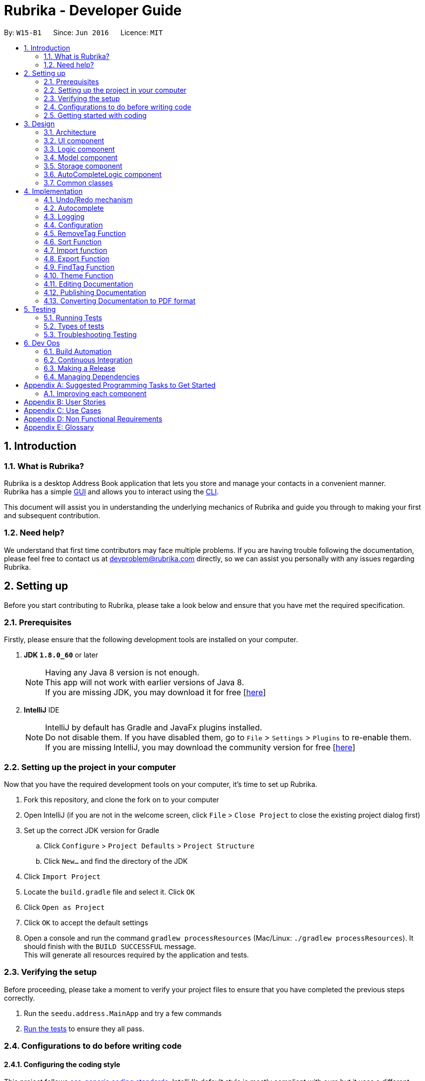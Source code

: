 = Rubrika - Developer Guide
:toc:
:toc-title:
:toc-placement: preamble
:sectnums:
:imagesDir: images
:stylesDir: stylesheets
ifdef::env-github[]
:tip-caption: :bulb:
:note-caption: :information_source:
endif::[]
ifdef::env-github,env-browser[:outfilesuffix: .adoc]
:repoURL: https://github.com/CS2103AUG2017-W15-B1/Main

By: `W15-B1`      Since: `Jun 2016`      Licence: `MIT`

== Introduction

=== What is Rubrika?

Rubrika is a desktop Address Book application that lets you store and manage your contacts in a convenient manner. +
Rubrika has a simple link:#GUI[GUI] and allows you to interact using the link:#CLI[CLI].

This document will assist you in understanding the underlying mechanics of Rubrika and guide you through to making your first and subsequent contribution.

=== Need help?

We understand that first time contributors may face multiple problems. If you are having trouble following the documentation, please feel free to contact us at devproblem@rubrika.com directly, so we can assist you personally with any issues regarding Rubrika.

[[settingup]]
== Setting up

Before you start contributing to Rubrika, please take a look below and ensure that you have met the required specification.

=== Prerequisites

Firstly, please ensure that the following development tools are installed on your computer.

. *JDK `1.8.0_60`* or later
+
[NOTE]
Having any Java 8 version is not enough. +
This app will not work with earlier versions of Java 8. +
If you are missing JDK, you may download it for free [http://www.oracle.com/technetwork/java/javase/downloads/jdk8-downloads-2133151.html[here]]

+

. *IntelliJ* IDE
+
[NOTE]
IntelliJ by default has Gradle and JavaFx plugins installed. +
Do not disable them. If you have disabled them, go to `File` > `Settings` > `Plugins` to re-enable them. +
If you are missing IntelliJ, you may download the community version for free [https://www.jetbrains.com/idea/download/#section=windows[here]]


=== Setting up the project in your computer

Now that you have the required development tools on your computer, it's time to set up Rubrika.

. Fork this repository, and clone the fork on to your computer
. Open IntelliJ (if you are not in the welcome screen, click `File` > `Close Project` to close the existing project dialog first)
. Set up the correct JDK version for Gradle
.. Click `Configure` > `Project Defaults` > `Project Structure`
.. Click `New...` and find the directory of the JDK
. Click `Import Project`
. Locate the `build.gradle` file and select it. Click `OK`
. Click `Open as Project`
. Click `OK` to accept the default settings
. Open a console and run the command `gradlew processResources` (Mac/Linux: `./gradlew processResources`). It should finish with the `BUILD SUCCESSFUL` message. +
This will generate all resources required by the application and tests.

=== Verifying the setup

Before proceeding, please take a moment to verify your project files to ensure that you have completed the previous steps correctly.

. Run the `seedu.address.MainApp` and try a few commands
. link:#testing[Run the tests] to ensure they all pass.

=== Configurations to do before writing code

==== Configuring the coding style

This project follows https://github.com/oss-generic/process/blob/master/docs/CodingStandards.md[oss-generic coding standards]. IntelliJ's default style is mostly compliant with ours but it uses a different import order from ours. To rectify,

. Go to `File` > `Settings...` (Windows/Linux), or `IntelliJ IDEA` > `Preferences...` (macOS)
. Select `Editor` > `Code Style` > `Java`
. Click on the `Imports` tab to set the order

* For `Class count to use import with '\*'` and `Names count to use static import with '*'`: Set to `999` to prevent IntelliJ from contracting the import statements
* For `Import Layout`: The order is `import static all other imports`, `import java.\*`, `import javax.*`, `import org.\*`, `import com.*`, `import all other imports`. Add a `<blank line>` between each `import`

Optionally, you can follow the <<UsingCheckstyle#, UsingCheckstyle.adoc>> document to configure Intellij to check style-compliance as you write code.

==== Updating documentation to match your fork

After forking the repo, links in the documentation will still point to the `se-edu/addressbook-level4` repo. If you plan to develop this as a separate product (i.e. instead of contributing to the `se-edu/addressbook-level4`) , you should replace the URL in the variable `repoURL` in `DeveloperGuide.adoc` and `UserGuide.adoc` with the URL of your fork.

==== Setting up CI

Set up Travis to perform Continuous Integration (CI) for your fork. See <<UsingTravis#, UsingTravis.adoc>> to learn how to set it up.

Optionally, you can set up AppVeyor as a second CI (see <<UsingAppVeyor#, UsingAppVeyor.adoc>>).

[NOTE]
Having both Travis and AppVeyor ensures your App works on both Unix-based platforms and Windows-based platforms (Travis is Unix-based and AppVeyor is Windows-based)

=== Getting started with coding

Congratulations! You are now ready to take your first step in contributing to Rubrika!

Before you proceed, we advise that you take a look at the following documents.

1. Get some sense of the overall design by reading the link:#architecture[Architecture] section.
2. Take a look at the section link:#suggested-programming-tasks-to-get-started[Suggested Programming Tasks to Get Started].

[[design]]
== Design

[[architecture]]
=== Architecture

image::Architecture.png[width="600"]
_Figure 3.1.1 : Architecture Diagram_

The *_Architecture Diagram_* given above explains the high-level design of the App. Given below is a quick overview of each component.

[TIP]
The `.pptx` files used to create diagrams in this document can be found in the link:{repoURL}/docs/diagrams/[diagrams] folder. To update a diagram, modify the diagram in the pptx file, select the objects of the diagram, and choose `Save as picture`.

`Main` has only one class called link:{repoURL}/src/main/java/seedu/address/MainApp.java[`MainApp`]. It is responsible for,

* At app launch: Initializes the components in the correct sequence, and connects them up with each other.
* At shut down: Shuts down the components and invokes cleanup method where necessary.

link:#common-classes[*`Commons`*] represents a collection of classes used by multiple other components. Two of those classes play important roles at the architecture level.

* `EventsCenter` : This class (written using https://github.com/google/guava/wiki/EventBusExplained[Google's Event Bus library]) is used by components to communicate with other components using events (i.e. a form of _Event Driven_ design)
* `LogsCenter` : Used by many classes to write log messages to the App's log file.

The rest of the App consists of five components.

* link:#ui-component[*`UI`*] : The UI of the App.
* link:#logic-component[*`Logic`*] : The command executor.
* link:#model-component[*`Model`*] : Holds the data of the App in-memory.
* link:#storage-component[*`Storage`*] : Reads data from, and writes data to, the hard disk.
* link:#autocomplete-component[*`AutoCompleteLogic`*] : Completes user commands.

Each of the five components

* Defines its _API_ in an `interface` with the same name as the Component.
* Exposes its functionality using a `{Component Name}Manager` class.

For example, the `Logic` component (see the class diagram given below) defines it's API in the `Logic.java` interface and exposes its functionality using the `LogicManager.java` class.

image::LogicClassDiagram.png[width="800"]
_Figure 3.1.2 : Class Diagram of the Logic Component_

[discrete]
==== Events-Driven nature of the design

The _Sequence Diagram_ below shows how the components interact for the scenario where the user issues the command `delete 1`.

image::SDforDeletePerson.png[width="800"]
_Figure 3.1.3a : Component interactions for `delete 1` command (part 1)_

[NOTE]
Note how the `Model` simply raises a `AddressBookChangedEvent` when the Address Book data are changed, instead of asking the `Storage` to save the updates to the hard disk.

The diagram below shows how the `EventsCenter` reacts to that event, which eventually results in the updates being saved to the hard disk and the status bar of the UI being updated to reflect the 'Last Updated' time.

image::SDforDeletePersonEventHandling.png[width="800"]
_Figure 3.1.3b : Component interactions for `delete 1` command (part 2)_

[NOTE]
Note how the event is propagated through the `EventsCenter` to the `Storage` and `UI` without `Model` having to be coupled to either of them. This is an example of how this Event Driven approach helps us reduce direct coupling between components.

The sections below give more details of each component.

=== UI component

image::UiClassDiagram.png[width="800"]
_Figure 3.2.1 : Structure of the UI Component_

*API* : link:{repoURL}/src/main/java/seedu/address/ui/Ui.java[`Ui.java`]

The UI consists of a `MainWindow` that is made up of parts e.g.`CommandBox`, `ResultDisplay`, `PersonListPanel`, `StatusBarFooter`, `BrowserPanel` etc. All these, including the `MainWindow`, inherit from the abstract `UiPart` class.

The `UI` component uses JavaFx UI framework. The layout of these UI parts are defined in matching `.fxml` files that are in the `src/main/resources/view` folder. For example, the layout of the link:{repoURL}/src/main/java/seedu/address/ui/MainWindow.java[`MainWindow`] is specified in link:{repoURL}/src/main/resources/view/MainWindow.fxml[`MainWindow.fxml`]

The `UI` component,

* Executes user commands using the `Logic` component.
* Binds itself to some data in the `Model` so that the UI can auto-update when data in the `Model` change.
* Responds to events raised from various parts of the App and updates the UI accordingly.

=== Logic component

image::LogicClassDiagram.png[width="800"]
_Figure 3.3.1 : Structure of the Logic Component_

image::LogicCommandClassDiagram.png[width="800"]
_Figure 3.3.2 : Structure of Commands in the Logic Component. This diagram shows finer details concerning `XYZCommand` and `Command` in Figure 3.3.1_

*API* :
link:{repoURL}/src/main/java/seedu/address/logic/Logic.java[`Logic.java`]

.  `Logic` uses the `AddressBookParser` class to parse the user command.
.  This results in a `Command` object which is executed by the `LogicManager`.
.  The command execution can affect the `Model` (e.g. adding a person) and/or raise events.
.  The result of the command execution is encapsulated as a `CommandResult` object which is passed back to the `Ui`.

Given below is the Sequence Diagram for interactions within the `Logic` component for the `execute("delete 1")` API call.

image::DeletePersonSdForLogic.png[width="800"]
_Figure 3.3.1 : Interactions Inside the Logic Component for the `delete 1` Command_

=== Model component

image::ModelClassDiagram.png[width="800"]
_Figure 3.4.1 : Structure of the Model Component_

*API* : link:{repoURL}/src/main/java/seedu/address/model/Model.java[`Model.java`]

The `Model`,

* stores a `UserPref` object that represents the user's preferences.
* stores the Address Book data.
* exposes an unmodifiable `ObservableList<ReadOnlyPerson>` that can be 'observed' e.g. the UI can be bound to this list so that the UI automatically updates when the data in the list change.
* does not depend on any of the other three components.

=== Storage component

image::StorageClassDiagram.png[width="800"]
_Figure 3.5.1 : Structure of the Storage Component_

*API* : link:{repoURL}/src/main/java/seedu/address/storage/Storage.java[`Storage.java`]

The `Storage` component,

* can save `UserPref` objects in json format and read it back.
* can save the Address Book data in xml format and read it back.

=== AutoCompleteLogic component

image::AutoCompleteLogicClassDiagram.png[width="800"]
_Figure 3.6.1 : Structure of the AutoCompleteLogic Component_

*API* : link:{repoURL}/src/main/java/seedu/address/autocomplete/AutoCompleteLogic.java[`AutoCompleteLogic.java`]

The `AutoCompleteLogic` component,

* can take in incomplete user input and generate a list of possible autocomplete options.
* can store autocomplete options such that new lists need not be generated every time.

=== Common classes

Classes used by multiple components are in the `seedu.addressbook.commons` package.

== Implementation

This section describes some noteworthy details on how certain features are implemented.

// tag::undoredo[]
=== Undo/Redo mechanism

The undo/redo mechanism is facilitated by an `UndoRedoStack`, which resides inside `LogicManager`. It supports undoing and redoing of commands that modifies the state of the address book (e.g. `add`, `edit`). Such commands will inherit from `UndoableCommand`.

`UndoRedoStack` only deals with `UndoableCommands`. Commands that cannot be undone will inherit from `Command` instead. The following diagram shows the inheritance diagram for commands:

image::LogicCommandClassDiagram.png[width="800"]
_Figure 4.1.1 : Class diagram of commands inside Logic component._

As you can see from the diagram, `UndoableCommand` adds an extra layer between the abstract `Command` class and concrete commands that can be undone, such as the `DeleteCommand`. Note that extra tasks need to be done when executing a command in an _undoable_ way, such as saving the state of the address book before execution. `UndoableCommand` contains the high-level algorithm for those extra tasks while the child classes implements the details of how to execute the specific command. Note that this technique of putting the high-level algorithm in the parent class and lower-level steps of the algorithm in child classes is also known as the https://www.tutorialspoint.com/design_pattern/template_pattern.htm[template pattern].

Commands that are not undoable are implemented this way:
[source,java]
----
public class ListCommand extends Command {
    @Override
    public CommandResult execute() {
        // ... list logic ...
    }
}
----

With the extra layer, the commands that are undoable are implemented this way:
[source,java]
----
public abstract class UndoableCommand extends Command {
    @Override
    public CommandResult execute() {
        // ... undo logic ...

        executeUndoableCommand();
    }
}

public class DeleteCommand extends UndoableCommand {
    @Override
    public CommandResult executeUndoableCommand() {
        // ... delete logic ...
    }
}
----

Suppose that the user has just launched the application. The `UndoRedoStack` will be empty at the beginning.

The user executes a new `UndoableCommand`, `delete 5`, to delete the 5th person in the address book. The current state of the address book is saved before the `delete 5` command executes. The `delete 5` command will then be pushed onto the `undoStack` (the current state is saved together with the command).

image::UndoRedoStartingStackDiagram.png[width="800"]
_Figure 4.1.2 : Visualisation of the `UndoRedoStack`, on executing `delete 5`._

As the user continues to use the program, more commands are added into the `undoStack`. For example, the user may execute `add n/David ...` to add a new person.

image::UndoRedoNewCommand1StackDiagram.png[width="800"]
_Figure 4.1.3 : Visualisation of the `UndoRedoStack`, on executing `add n/David ...`._

[NOTE]
If a command fails its execution, it will not be pushed to the `UndoRedoStack` at all.

The user now decides that adding the person was a mistake, and decides to undo that action using `undo`.

We will pop the most recent command out of the `undoStack` and push it back to the `redoStack`. We will restore the address book to the state before the `add` command executed.

image::UndoRedoExecuteUndoStackDiagram.png[width="800"]
_Figure 4.1.4 : Visualisation of undoing the last command: `add n/David ...`._

[NOTE]
If the `undoStack` is empty, then there are no other commands left to be undone, and an `Exception` will be thrown when popping the `undoStack`.

The following sequence diagram shows how the undo operation works:

image::UndoRedoSequenceDiagram.png[width="800"]
_Figure 4.1.5 : Sequence diagram showing the command calls involved in an undo operation._

The redo does the exact opposite (pops from `redoStack`, push to `undoStack`, and restores the address book to the state after the command is executed).

[NOTE]
If the `redoStack` is empty, then there are no other commands left to be redone, and an `Exception` will be thrown when popping the `redoStack`.

The user now decides to execute a new command, `clear`. As before, `clear` will be pushed into the `undoStack`. This time the `redoStack` is no longer empty. It will be purged as it no longer make sense to redo the `add n/David` command (this is the behavior that most modern desktop applications follow).

image::UndoRedoNewCommand2StackDiagram.png[width="800"]
_Figure 4.1.6 : Visualisation of the `UndoRedoStack` when Redo stack is emptied on execution of a new Undoable command if the Redo stack is not empty._

Commands that are not undoable are not added into the `undoStack`. For example, `list`, which inherits from `Command` rather than `UndoableCommand`, will not be added after execution:

image::UndoRedoNewCommand3StackDiagram.png[width="800"]
_Figure 4.1.7 : Nothing happens to the `UndoRedoStack` if the command execute is not undoable._

The following activity diagram summarize what happens inside the `UndoRedoStack` when a user executes a new command:

image::UndoRedoActivityDiagram.png[width="200"]
_Figure 4.1.8 : Flow chart that explains the design of the `UndoRedoStack`._

==== Design Considerations

**Aspect:** Implementation of `UndoableCommand` +
**Alternative 1 (current choice):** Add a new abstract method `executeUndoableCommand()` +
**Pros:** We will not lose any undone/redone functionality as it is now part of the default behaviour. Classes that deal with `Command` do not have to know that `executeUndoableCommand()` exist. +
**Cons:** Hard for new developers to understand the template pattern. +
**Alternative 2:** Just override `execute()` +
**Pros:** Does not involve the template pattern, easier for new developers to understand. +
**Cons:** Classes that inherit from `UndoableCommand` must remember to call `super.execute()`, or lose the ability to undo/redo.

---

**Aspect:** How undo & redo executes +
**Alternative 1 (current choice):** Saves the entire address book. +
**Pros:** Easy to implement. +
**Cons:** May have performance issues in terms of memory usage. +
**Alternative 2:** Individual command knows how to undo/redo by itself. +
**Pros:** Will use less memory (e.g. for `delete`, just save the person being deleted). +
**Cons:** We must ensure that the implementation of each individual command are correct.

---

**Aspect:** Type of commands that can be undone/redone +
**Alternative 1 (current choice):** Only include commands that modifies the address book (`add`, `clear`, `edit`). +
**Pros:** We only revert changes that are hard to change back (the view can easily be re-modified as no data are lost). +
**Cons:** User might think that undo also applies when the list is modified (undoing filtering for example), only to realize that it does not do that, after executing `undo`. +
**Alternative 2:** Include all commands. +
**Pros:** Might be more intuitive for the user. +
**Cons:** User have no way of skipping such commands if he or she just want to reset the state of the address book and not the view. +
**Additional Info:** See our discussion  https://github.com/se-edu/addressbook-level4/issues/390#issuecomment-298936672[here].

---

**Aspect:** Data structure to support the undo/redo commands +
**Alternative 1 (current choice):** Use separate stack for undo and redo +
**Pros:** Easy to understand for new Computer Science student undergraduates to understand, who are likely to be the new incoming developers of our project. +
**Cons:** Logic is duplicated twice. For example, when a new command is executed, we must remember to update both `HistoryManager` and `UndoRedoStack`. +
**Alternative 2:** Use `HistoryManager` for undo/redo +
**Pros:** We do not need to maintain a separate stack, and just reuse what is already in the codebase. +
**Cons:** Requires dealing with commands that have already been undone: We must remember to skip these commands. Violates Single Responsibility Principle and Separation of Concerns as `HistoryManager` now needs to do two different things. +
// end::undoredo[]

// tag::autocomplete[]

=== Autocomplete

The autocomplete feature is activated by the autocomplete button `Tab`, and depending on the degree of completeness of user input, do one of the following:

* Spell out the incomplete command the user is trying to input, as well as generate command skeleton for the user to fill in the fields;
* Fill out the field denoted by the closest prefix for the user, based on the data present in the Model component; or
* Fill out the command argument based on the command word that is already present, the argument is sometimes filled based on data in the Model component.

The Autocomplete feature is made its own component since Autocomplete no longer just complete commands (as in version 1.1), but also depend on information in Logic and Model component.

The Autocomplete is built such that while in operation, the only input is the incomplete user input 'stub' as specified in `AutoCompleteLogic` interface, and the list of possible autocomplete options will be generated from the 'stub'.

The list of options is generated according to several defining characteristics of this 'stub', as follows:

* Number of words (each word is defined as one segment separated by whitespace) in the 'stub';
* Command word, if present, in the 'stub'; and
* Closest prefix to the end of the 'stub' if the command utilises prefixes.

An `AutoCompleteParser` will be chosen for the 'stub' based on the characteristics listed above, each of the specialize in fetching and matching different sets of data.

image::AutoCompleteLogicSequenceDiagram.png[width="200"]
_Figure 4.2.1 : Sequence diagram of `AutoCompleteLogic` in action._

Different implementations of `AutoCompleteParser` to parse different options shall be explained below.

==== `AutoCompleteCommandParser`

`AutoCompleteCommandParser` takes in an incomplete user command, match it with a list of command words currently supported in the application, and parses back the corresponding command skeleton for the user to fill in. The command skeleton is specified in each `Command` class in the `COMMAND_USAGE` constant.

Some commands that take in just a single argument (usually a numerical index), can simply autocomplete to the command word itself with a space behind:
[source,java]
----
public class DeleteCommand extends UndoableCommand {
	public static final String COMMAND_WORD = "delete";
	public static final String COMMAND_USAGE = COMMAND_WORD + " ";
}
----

Others may be a bit more complicated, and require several arguments from the user. A more complex command skeleton may be required in this case:
[source,java]
----
public class AddCommand extends UndoableCommand {
	public static final String COMMAND_WORD = "add";
	public static final String COMMAND_USAGE = COMMAND_WORD + " "
            + PREFIX_NAME + "<NAME> "
            + PREFIX_PHONE + "<PHONE> "
            + PREFIX_EMAIL + "<EMAIL> "
            + PREFIX_ADDRESS + "<ADDRESS> "
            + PREFIX_TAG + "[TAG]...";
}
----

At the moment command skeletons are hardcoded and every command can only have one command skeleton, based on implementation in AutoCompleteCommandParser.java.

==== `AutoCompleteByPrefixModelParser`

`AutoCompleteByPrefixModelParser` (and its subclasses `AutoCompleteTagParser` and `AutoCompleteWordInNameParser`) draw existing data from the `Model` component, to match against incomplete user input.

`AutoCompleteByPrefixModelParser` requires there to be a prefix in order to be able to produce a list of possible options, and the prefix is usually the prefix closest to the caret.

The parser will proceed to extract only the relevant information from `Model` and match them against the input.

==== `AutoCompleteTagParser`

`AutoCompleteTagParser` is designed for `findtag` and `removetag` commands, and can parse tags from `Model` without the need for a tag to be present.

==== `AutoCompleteWordInNameParser`

`AutoCompleteWordInNameParser` is designed for `find` command, and in addition to retrieving every person's name from `Model`, the parser also split every name into keywords and flatten the resultant list.

This flattened list is then matched with the incomplete user input stub, such that only keywords are matched when a user attempts to use `find` command, instead of the whole name.

==== `AutoCompleteSetStringParser`

`AutoCompleteSetStringParser` is designed for `sort` and `theme` command, where the parser will only match user input stub against a fixed list of String, supplied at constructor.

==== `IdentityParser`

`IdentityParser` does not actually match anything, and is used to catch any invalid user input autocompletion attempts. The user input is returned as it is by this parser.

==== Design Considerations

**Aspect:** Command skeleton for each command +
**Alternative 1 (current choice):** Support only one command skeleton for every command +
**Pros:** Easy to track and search for parsing in AutoCompleteCommandParser. +
**Cons:** Less flexibility and possible patterns for some commands. (e.g. `edit` command) +
**Alternative 2:** Able to support multiple command skeletons for every command +
**Pros:** Opens up possibility for some commands to produce different command skeletons based on user needs. +
**Cons:** Hard to keep track for parsing and extra overhead required to flatten the multiple command skeletons in each command class.

---

**Aspect:** Maintained support for command alias +
**Alternative 1 (current choice):** No longer support command alias +
**Pros:** Only need one extra constant in each command, cleaner code in the long run to drop support for less useful or similar features. +
**Cons:** Changes will have to be made again to commands that were done or are still under development. +
**Alternative 2:** Continue to support command alias +
**Pros:** Easier to just add another constant on top of current `COMMAND_ALIAS` constant. +
**Cons:** Code gets messy in the long term if old features are not depreciated and removed, more constants to declare for every subsequent command added.

---

**Aspect:** Implement dropdown menu UI for autocomplete +
**Alternative 1 (current choice):** No dropdown menu
**Pros:** No need for additional UI component. +
**Cons:** May not be intuitive to users who have not worked with CLI before.
**Alternative 2:** Include dropdown menu to list all autocomplete options +
**Pros:** Easier access for users at a glance. +
**Cons:** Inteferes with up and down button for command history.
// end::autocomplete[]

=== Logging

We are using `java.util.logging` package for logging. The `LogsCenter` class is used to manage the logging levels and logging destinations.

* The logging level can be controlled using the `logLevel` setting in the configuration file (See link:#configuration[Configuration])
* The `Logger` for a class can be obtained using `LogsCenter.getLogger(Class)` which will log messages according to the specified logging level
* Currently log messages are output through: `Console` and to a `.log` file.

*Logging Levels*

* `SEVERE` : Critical problem detected which may possibly cause the termination of the application
* `WARNING` : Can continue, but with caution
* `INFO` : Information showing the noteworthy actions by the App
* `FINE` : Details that is not usually noteworthy but may be useful in debugging e.g. print the actual list instead of just its size

=== Configuration

Certain properties of the application can be controlled (e.g App name, logging level) through the configuration file (default: `config.json`).

// tag::rmtag[]
=== RemoveTag Function

The remove tag function is done by calling a `removetag` function which resides in the `ModelManager` class. Currently it supports removing the tag from every individual of the addressbook as well as removing a specific tag from a specified person shown on the list.

The following is the sequence diagram of how the RemoveTagCommands removes a tag from a specified person in the list after a person has entered a `removetag` command.

image::RemoveOneTagSequenceDiagram.png[width="800"]
_Figure 4.5.1 : Sequence Diagram of removeTag function_

If the user inputs `all` in the `INDEX` field, instead of removing a tag based on the list displayed in `Model`, the tag is removed from everyone in the `internalList` of `AddressBook`.

If no `INDEX` is given to the Remove Tag command, the remove tag command will run the following code during execution.

[NOTE]
If more than one tag is given or if `INDEX` out of the range of the shown list is given, `ParseException` will be thrown before execution of the function.

==== Design Considerations

**Aspect:** Which tags to remove when removing all tags. +

**Alternative 1 (current):** Remove all `TAG` s from the addressbook regardless of current view. +
**Pros:** Completely removes the specified `TAG` from the whole addressbook +
**Cons:** User may want to remove only from list shown instead of the whole list. +

**Alternative 2:** Remove all tags for the list shown to the user. +
**Pros:** User may removetag from only the list of people shown to them.
**Cons:** Required to sync the `UniqueTagList` of `AddressBook` as `TAGS` removed may still exist in the `AddresBook`.

// end::rmtag[]

// tag::sort[]
=== Sort Function

Rubrika's sort function allows user to display their list of contacts in a specified order.

[NOTE]
The arrangement of contacts after sorting is *not meant to be permanent*. +
The sort function merely displays the list in a specified manner when the user requests to do so.

The sort function is done by calling the `sortFilteredPersonList` method which resides in the `ModelManager` class. `Sort` currently supports sorting by name, email and phone in ascending or descending order. +

Firstly, after the `FIELD` and `ORDER` of the sort command has been entered, the `sortCommandParser` fetches the appropriate `Comparator` from `ReadOnlyPerson`.

Below is a code fragment detailing the selection process.

----
public SortCommand parse(String args) throws ParseException {
        ....
        String trimmedArgs = args.trim();

        switch (trimmedArgs) {
        case SORTBYNAMEASCENDING:
            return new SortCommand(ReadOnlyPerson.NAMESORTASC);
        case SORTBYEMAILASCENDING:
            return new SortCommand(ReadOnlyPerson.EMAILSORTASC);
        case SORTBYPHONEASCENDING:
            return new SortCommand(ReadOnlyPerson.PHONESORTASC);
        case SORTBYNAMEDESCENDING:
            return new SortCommand(ReadOnlyPerson.NAMESORTDSC);
        case SORTBYEMAILDESCENDING:
            return new SortCommand(ReadOnlyPerson.EMAILSORTDSC);
        case SORTBYPHONEDESCENDING:
            return new SortCommand(ReadOnlyPerson.PHONESORTDSC);
        ....
        }
}
----

For each way of sorting, a different comparator is being passed into `SortCommand`. +

The following is a sequence diagram detailing the process of how `sort` instruction is handled by Rubrika after the `SortCommandParser` has been created in `AddressBookParser`. It also shows how `UI` component is able to display the sorted list. +

image::SortSequenceDiagram.png[width="800"]
_Figure 4.6.1 : Sequence Diagram of sort function_

Within `Model` component, `FilteredList` is masked by a `SortedList` object.

When a user wants to sort his list of contacts in Rubrika, `execute` method in `SortCommand` call `sortFilteredPersonList` method within `Model`. This sets the comparator that been parsed by `SortCommandParser` into the `SortedList`.

Below is the code fragment found in `ModelManager` that changes the comparator used on the list of contacts.

----
    @Override
    public void sortFilteredPersonList(Comparator<ReadOnlyPerson> comparator) {
        sortedPersons.setComparator(comparator);
    }
----

[NOTE]
If arguments given do not comply with the correct format, ParseException will be thrown before execution of the function. +
Sort Command is an undoable Command.

==== Design Considerations

**Aspect:** Whether to sort the intern list of the addressBook or just the filtered list. +

**Alternative 1 (current):** Sorts the filteredList found in `ModelManager`. +
**Pros:** A more defensive approach as internalList in `AddressBook` is not modified in anyway. +
**Pros:** User may have already have a preferred way of listing users and may only want to sort once for convenience. +
**Cons:** More difficult to implement, and requires the `SortedList` object. +
**Cons:** Other methods within `ModelManager` must be modified since `SortedList` is the list being displayed, not FilteredList. +

**Alternative 2:** Sorts the internalList found in `AddressBook`. +
**Pros:** Easier to implement since `internalList` is implemented using `List`. +
**Cons:** A sort will rearrange contacts permanently, and the previous arrangement will be lost permanently.+
// end::sort[]

// tag::importexport[]
=== Import function

The `import` function supports importing of vCard files (.vcf) and xml files (.xml).

The diagram below details the sequence of how Rubrika handles the `import` command after the user has entered the command. Note that the diagram assumes the user has included the `FILEPATH` of the import file.

image::ImportSequenceDiagram.png[width="800"]
_Figure 4.7.1 : Sequence Diagram of import function_

In the case a file path is not specified, the `ImportCommandParser` raises a `ImportFileChooseEvent` which opens up a `FileChooser` window for the user to select his import `File`. The `File` is then passed back to the `ImportCommandParser` to extract the `Person` Objects.

To parse the `File` into a list of `Person`, ImportCommandParser calls a static method within XmlFileStorage or VcfImport depending on the file type to be imported. A more detailed sequence of event is shown below in Figure 4.7.2.

image::ImportSequenceDiagram2.png[width="800"]
_Figure 4.7.2 : Sequence Diagram Interaction between ImportCommandParser and XmlFileStorage and VcfImport_

Finally,The list of person is then added using the `addPerson` method found in `model`.

[NOTE]
The import function merges the contacts in the export files with the ones currently in the addressbook. If duplicate persons are found, Rubrika will inform the user of the number of duplicated contacts found. +
 +
Also, for importing of .vcf files, due to using an inbuilt parser, only vCards created by Rubrika will work.

==== Design Considerations

**Aspect**: Choice of parsing XML files. +

**Alternative 1 (current choice)** : Using the `loadDataFromSaveFile` static method found in `XmlFileStorage`. +
**Pros** : Able to call static method directly from `Logic` Component, hence easier to implement. +
**Cons** : Slightly more coupling issues as a change in either files might require a change in the other. +

**Alternative 2** : Using the `readAddressBook` method in `AddressBookStorage` class. +
**Pros** : Does not bypass `StorageManager` component and already handles `logging`. +
**Cons** : Even more coupling between the 3 classes. Also we will need to instantiate a `StorageManager` object within Logic. +

**Alternative 3** : Writing a built-in parser that parses the XML diagram directly into a `List` Object. +
**Pros** : Less coupling as the parser will on be associated with `ImportCommandParser`. +
**Cons** : Very intensive to implement within the given time frame.

=== Export Function

The export function is done by the `ExportCommand` class.

After input validation in the `ExportCommandParser` class, the file path is passed to the `ExportCommand` class.

In the `ExportCommand` class, depending on the file type requested by the user, a different method will be used to create the export file.

If the file defined by the user uses a XML (.xml) file extension then the addressbook is exported into a XML file by using the static method `saveDataToFile` in the `XmlFileStorage` class.

If the file defined by the user uses a vCard (.vcf) file extension, then the addressbook is exported dinto a vCard file by using the static method `saveDataToFile` in the `VcfExport` class.

==== Design Considerations

**Aspect**: Choice of export file types. +
**Alternative 1 (current choice)**: vCard and XML files are supported +
**Pros**: Easy to implement as XML file creation is already built into Address Book 4. vCard files are also relatively easy to create. +
**Cons**: Limited files types supported +
**Alternative 2**: Include .csv file types +
**Pros**: More file types to choose from for the users. +
**Cons**: Relatively harder to create a csv export file.

// end::importexport[]

// tag::findtag[]
=== FindTag Function

The find tag function is done by the `TagsContainsKeywordsPredicate` class which lies under `Model`.

`TagsContainsKeywordsPredicate` will iterate through each person and returns true for the person that has the tags similar to the keywords.

In the method `execute()` under `FindTagCommand`, the predicate is then used to update the filtered list when it is parsed into the method `updateFilteredPersonList(Predicate)` which belongs to the `Model` class.

The filtered list size is then parsed into the `getMessageForPersonListShownSummary(int)` which will return the `CommandResult` to show to the user.

[NOTE]

The `FindTag` command is not undoable so it will just override `execute()`.

==== Design Considerations

Aspect: Implementation logic of `FindTag`. +
Alternative 1 (current choice): Keywords(case-insensitive) that are substrings or equal to the tag names will match. +
Pros: Easy and convenient for users to search for specific tags. +
Cons: If the user only type a common letter or substring found in all tag names, more persons will be returned which makes it difficult to search for the specific tag. +
Alternative 2: Only keywords(case-sensitive) that are exactly equal to the tag names will match. +
Pros: Results in an accurate filtered list. +
Cons: Requires user to type the exact tag name which makes it inconvenient. As convenience is more important, Alternative 1 is chosen.
// end::findtag[]
// tag::remarks[]
=== Remarks Function

The Remarks function is done by calling `RemarkCommand` that take in a `Remark` and make use of `RemarkCommandParser`that parse two arguments, one index and one with prefix 'r/'.

`RemarkCommand` that extends `UndoableCommand`.

Three methods `setRemark(Remark)`, `getRemark()` and `remarkProperty()` in `Person`, which implements the `ReadOnlyPerson` interface.

`XmlAdaptedPerson` have a `Remark` field to save `Remark`.

==== Full Solution

See this https://github.com/se-edu/addressbook-level4/pull/599[PR] for the step-by-step solution.

// end::remarks[]
// tag::theme[]
=== Theme Function

The `theme` Function is done by Calling `ChangeThemeCommand` that take in a `String` that specify the type of theme the user want to change to.

`ChangeThemeEvent` is then executed which triggers `handleChangeTheme` in `MainWindow`.

`handleChangeTheme` check remove all Stylesheets that are not the one specified by the user and add the Stylesheet user specified.

==== Design Considerations

Aspect: Implementation logic of `theme`. +
Alternative 1: Have a dropdown menu UI for user to select the theme they want. +
Pros: Easy and convenient for users to choose and see themes available. +
Cons: Go against the deign principle of Command Line Interface. +
Alternative 2: User have to input the theme style they want in the command box. +
Pros: Follow the design principle of Command Line Interface. +
Cons: Requires user to type more and remember which theme is available.
// end::theme[]
== Documentation

We use asciidoc for writing documentation.

[NOTE]
We chose to use asciidoc over Markdown because asciidoc, although a bit more complex than Markdown, provides more flexibility in formatting.

=== Editing Documentation

Take a look at <<UsingGradle#rendering-asciidoc-files, UsingGradle.adoc>> to learn how to render `.adoc` files locally to preview the end result of your edits.

Alternatively, you can download the AsciiDoc plugin for IntelliJ, which allows you to preview the changes you have made to your `.adoc` files in real-time.

=== Publishing Documentation

Check out <<UsingTravis#deploying-github-pages, UsingTravis.adoc>> to learn how to deploy GitHub Pages using Travis.

=== Converting Documentation to PDF format

We use https://www.google.com/chrome/browser/desktop/[Google Chrome] for converting documentation to PDF format, as Chrome's PDF engine preserves hyperlinks used in webpages.

Here are the steps to convert the project documentation files to PDF format.

.  Follow the instructions in <<UsingGradle#rendering-asciidoc-files, UsingGradle.adoc>> to convert the AsciiDoc files in the `docs/` directory to HTML format.
.  Go to your generated HTML files in the `build/docs` folder, right click on them and select `Open with` -> `Google Chrome`.
.  Within Chrome, click on the `Print` option in Chrome's menu.
.  Set the destination to `Save as PDF`, then click `Save` to save a copy of the file in PDF format. For best results, use the settings indicated in the screenshot below.

image::chrome_save_as_pdf.png[width="300"]
_Figure 5.3.1 : Saving documentation as PDF files in Chrome_

== Testing

=== Running Tests

There are three ways to run tests.

[TIP]
The most reliable way to run tests is the 3rd one. The first two methods might fail some GUI tests due to platform/resolution-specific idiosyncrasies.

*Method 1: Using IntelliJ JUnit test runner*

* To run all tests, right-click on the `src/test/java` folder and choose `Run 'All Tests'`
* To run a subset of tests, you can right-click on a test package, test class, or a test and choose `Run '<whatever tests selected>'` as shown below:

image::intellij-tests.png[width="300"]
_Figure 5.1.1 : Selecting a package of tests to run in IntelliJ_

*Method 2: Using Gradle*

* Open a console and run the command `gradlew clean allTests` (Mac/Linux: `./gradlew clean allTests`)

[NOTE]
See <<UsingGradle#, UsingGradle.adoc>> for more info on how to run tests using Gradle.

*Method 3: Using Gradle (headless)*

Thanks to the https://github.com/TestFX/TestFX[TestFX] library we use, our GUI tests can be run in the _headless_ mode. In the headless mode, GUI tests do not show up on the screen. That means the developer can do other things on the Computer while the tests are running.

To run tests in headless mode, open a console and run the command `gradlew clean headless allTests` (Mac/Linux: `./gradlew clean headless allTests`)

=== Types of tests

We have two types of tests:

.  *GUI Tests* - These are tests involving the GUI. They include,
.. _System Tests_ that test the entire App by simulating user actions on the GUI. These are in the `systemtests` package.
.. _Unit tests_ that test the individual components. These are in `seedu.address.ui` package.
.  *Non-GUI Tests* - These are tests not involving the GUI. They include,
..  _Unit tests_ targeting the lowest level methods/classes. +
e.g. `seedu.address.commons.StringUtilTest`
..  _Integration tests_ that are checking the integration of multiple code units (those code units are assumed to be working). +
e.g. `seedu.address.storage.StorageManagerTest`
..  Hybrids of unit and integration tests. These test are checking multiple code units as well as how the are connected together. +
e.g. `seedu.address.logic.LogicManagerTest`


=== Troubleshooting Testing
**Problem: `HelpWindowTest` fails with a `NullPointerException`.**

* Reason: One of its dependencies, `UserGuide.html` in `src/main/resources/docs` is missing.
* Solution: Execute Gradle task `processResources`.

== Dev Ops

=== Build Automation

See <<UsingGradle#, UsingGradle.adoc>> to learn how to use Gradle for build automation.

=== Continuous Integration

We use https://travis-ci.org/[Travis CI] and https://www.appveyor.com/[AppVeyor] to perform _Continuous Integration_ on our projects. See <<UsingTravis#, UsingTravis.adoc>> and <<UsingAppVeyor#, UsingAppVeyor.adoc>> for more details.

=== Making a Release

Here are the steps to create a new release.

.  Update the version number in link:{repoURL}/src/main/java/seedu/address/MainApp.java[`MainApp.java`].
.  Generate a JAR file <<UsingGradle#creating-the-jar-file, using Gradle>>.
.  Tag the repo with the version number. e.g. `v0.1`
.  https://help.github.com/articles/creating-releases/[Create a new release using GitHub] and upload the JAR file you created.

=== Managing Dependencies

A project often depends on third-party libraries. For example, Address Book depends on the http://wiki.fasterxml.com/JacksonHome[Jackson library] for XML parsing. Managing these _dependencies_ can be automated using Gradle. For example, Gradle can download the dependencies automatically, which is better than these alternatives. +
a. Include those libraries in the repo (this bloats the repo size) +
b. Require developers to download those libraries manually (this creates extra work for developers)

[appendix]
[[suggested-programming-tasks-to-get-started]]
== Suggested Programming Tasks to Get Started

[TIP]
Before proceeding, please ensure that you have read through the link:#settingup[Setting up] and link:#design[Design] sections of the developer guide.

We recommend that new programmers:

1. First, add small local-impact (i.e. the impact of the change does not go beyond the component) enhancements to one component at a time. Some suggestions are given in this section link:#improving-each-component[Improving a Component].

2. Next, add a feature that touches multiple components to learn how to implement an end-to-end feature across all components. The section link:#creating-a-new-command-code-remark-code[Creating a new command: `remark`] explains how to go about adding such a feature.

=== Improving each component

Each individual exercise in this section is component-based (i.e. you would not need to modify the other components to get it to work).

[discrete]
==== `Logic` component

[TIP]
Do take a look at the link:#logic-component[Design: Logic Component] section before attempting to modify the `Logic` component.

. Add a shorthand equivalent alias for each of the individual commands. For example, besides typing `clear`, the user can also type `c` to remove all persons in the list.
+
****
* Hints
** Just like how we store each individual command word constant `COMMAND_WORD` inside `*Command.java` (e.g.  link:{repoURL}/src/main/java/seedu/address/logic/commands/FindCommand.java[`FindCommand#COMMAND_WORD`], link:{repoURL}/src/main/java/seedu/address/logic/commands/DeleteCommand.java[`DeleteCommand#COMMAND_WORD`]), you will need a new constant for aliases as well (e.g. `FindCommand#COMMAND_ALIAS`).
** link:{repoURL}/src/main/java/seedu/address/logic/parser/AddressBookParser.java[`AddressBookParser`] is responsible for analyzing command words.
* Solution
** Modify the switch statement in link:{repoURL}/src/main/java/seedu/address/logic/parser/AddressBookParser.java[`AddressBookParser#parseCommand(String)`] such that both the proper command word and alias can be used to execute the same intended command.
* See this https://github.com/se-edu/addressbook-level4/pull/590/files[PR] for the full solution.
****

[discrete]
==== `Model` component

[TIP]
Do take a look at the link:#model-component[Design: Model Component] section before attempting to modify the `Model` component.

. Add a `removeTag(Tag)` method. The specified tag will be removed from everyone in the address book.
+
****
* Hints
** The link:{repoURL}/src/main/java/seedu/address/model/Model.java[`Model`] API needs to be updated.
**  Find out which of the existing API methods in  link:{repoURL}/src/main/java/seedu/address/model/AddressBook.java[`AddressBook`] and link:{repoURL}/src/main/java/seedu/address/model/person/Person.java[`Person`] classes can be used to implement the tag removal logic. link:{repoURL}/src/main/java/seedu/address/model/AddressBook.java[`AddressBook`] allows you to update a person, and link:{repoURL}/src/main/java/seedu/address/model/person/Person.java[`Person`] allows you to update the tags.
* Solution
** Add the implementation of `deleteTag(Tag)` method in link:{repoURL}/src/main/java/seedu/address/model/ModelManager.java[`ModelManager`]. Loop through each person, and remove the `tag` from each person.
* See this https://github.com/se-edu/addressbook-level4/pull/591/files[PR] for the full solution.
****

[discrete]
==== `Ui` component

[TIP]
Do take a look at the link:#ui-component[Design: UI Component] section before attempting to modify the `UI` component.

. Use different colors for different tags inside person cards. For example, `friends` tags can be all in grey, and `colleagues` tags can be all in red.
+
**Before**
+
image::getting-started-ui-tag-before.png[width="300"]
+
**After**
+
image::getting-started-ui-tag-after.png[width="300"]
+
****
* Hints
** The tag labels are created inside link:{repoURL}/src/main/java/seedu/address/ui/PersonCard.java[`PersonCard#initTags(ReadOnlyPerson)`] (`new Label(tag.tagName)`). https://docs.oracle.com/javase/8/javafx/api/javafx/scene/control/Label.html[JavaFX's `Label` class] allows you to modify the style of each Label, such as changing its color.
** Use the .css attribute `-fx-background-color` to add a color.
* Solution
* See this https://github.com/se-edu/addressbook-level4/pull/592/files[PR] for the full solution.
****

. Modify link:{repoURL}/src/main/java/seedu/address/commons/events/ui/NewResultAvailableEvent.java[`NewResultAvailableEvent`] such that link:{repoURL}/src/main/java/seedu/address/ui/ResultDisplay.java[`ResultDisplay`] can show a different style on error (currently it shows the same regardless of errors).
+
**Before**
+
image::getting-started-ui-result-before.png[width="200"]
+
**After**
+
image::getting-started-ui-result-after.png[width="200"]
+
****
* Hints
** link:{repoURL}/src/main/java/seedu/address/commons/events/ui/NewResultAvailableEvent.java[`NewResultAvailableEvent`] is raised by link:{repoURL}/src/main/java/seedu/address/ui/CommandBox.java[`CommandBox`] which also knows whether the result is a success or failure, and is caught by link:{repoURL}/src/main/java/seedu/address/ui/ResultDisplay.java[`ResultDisplay`] which is where we want to change the style to.
** Refer to link:{repoURL}/src/main/java/seedu/address/ui/CommandBox.java[`CommandBox`] for an example on how to display an error.
* Solution
** Modify link:{repoURL}/src/main/java/seedu/address/commons/events/ui/NewResultAvailableEvent.java[`NewResultAvailableEvent`] 's constructor so that users of the event can indicate whether an error has occurred.
** Modify link:{repoURL}/src/main/java/seedu/address/ui/ResultDisplay.java[`ResultDisplay#handleNewResultAvailableEvent(event)`] to react to this event appropriately.
* See this https://github.com/se-edu/addressbook-level4/pull/593/files[PR] for the full solution.
****

. Modify the link:{repoURL}/src/main/java/seedu/address/ui/StatusBarFooter.java[`StatusBarFooter`] to show the total number of people in the address book.
+
**Before**
+
image::getting-started-ui-status-before.png[width="500"]
+
**After**
+
image::getting-started-ui-status-after.png[width="500"]
+
****
* Hints
** link:{repoURL}/src/main/resources/view/StatusBarFooter.fxml[`StatusBarFooter.fxml`] will need a new `StatusBar`. Be sure to set the `GridPane.columnIndex` properly for each `StatusBar` to avoid misalignment!
** link:{repoURL}/src/main/java/seedu/address/ui/StatusBarFooter.java[`StatusBarFooter`] needs to initialize the status bar on application start, and to update it accordingly whenever the address book is updated.
* Solution
** Modify the constructor of link:{repoURL}/src/main/java/seedu/address/ui/StatusBarFooter.java[`StatusBarFooter`] to take in the number of persons when the application just started.
** Use link:{repoURL}/src/main/java/seedu/address/ui/StatusBarFooter.java[`StatusBarFooter#handleAddressBookChangedEvent(AddressBookChangedEvent)`] to update the number of persons whenever there are new changes to the addressbook.
* See this https://github.com/se-edu/addressbook-level4/pull/596/files[PR] for the full solution.
****

[discrete]
==== `Storage` component

[TIP]
Do take a look at the link:#storage-component[Design: Storage Component] section before attempting to modify the `Storage` component.

. Add a new method `backupAddressBook(ReadOnlyAddressBook)`, so that the address book can be saved in a fixed temporary location.
+
****
* Hint
** Add the API method in link:{repoURL}/src/main/java/seedu/address/storage/AddressBookStorage.java[`AddressBookStorage`] interface.
** Implement the logic in link:{repoURL}/src/main/java/seedu/address/storage/StorageManager.java[`StorageManager`] class.
* Solution
* See this https://github.com/se-edu/addressbook-level4/pull/594/files[PR] for the full solution.
****

[appendix]
== User Stories

Priorities: High (must have) - `* * \*`, Medium (nice to have) - `* \*`, Low (unlikely to have) - `*`

[width="59%",cols="22%,<23%,<25%,<30%",options="header",]
|=======================================================================
|Priority |As a ... |I want to ... |So that I can...
|`* * *` |new user |see usage instructions |refer to instructions when I forget how to use the App

|`* * *` |new user | import contacts from other sources |start using address book without having to re-enter all my current contacts

|`* * *` |user |add a new person |

|`* * *` |user |delete a person |remove entries that I no longer need

|`* * *` |user |add a person without including all details |add someone into the address book without having to include all particulars

|`* * *` |user |find a person by name |locate details of persons without having to go through the entire list

|`* * *` |user |export my contacts |sync my contacts with other devices or applications

|`* *` |user |hide link:#private-contact-detail[private contact details] by default |minimize chance of someone else seeing them by accident

|`*` |user who sends many emails frequently |email group of people in the address book |send mass emails easily

|`*` |user visiting many persons in the address book |plan easiest route to visit group of people in the address book |save travel time

|`*` |user with many persons in the address book |sort persons by name |locate a person easily

|`*` |user with many persons in the address book having multiple contact number |store multiple contact numbers per person |keep track of all their numbers easily

|`*` |user with colour blindness |use the colour blind option |view items with colour code properly

|`*` |user |sort persons by tags|locate a group of people that belongs to the same category

|`*` |user |sort persons by address|locate a group of people from living in the same area

|`*` |user |find a group of people with the same tags|list all contacts with the same tag
|=======================================================================

{More to be added}

[appendix]
== Use Cases

(For all use cases below, the *System* is the `AddressBook` and the *Actor* is the `user`, unless specified otherwise)

[discrete]
=== Use case: Delete person

*MSS*

1.  User requests to list persons
2.  AddressBook shows a list of persons
3.  User requests to delete a specific person in the list
4.  AddressBook deletes the person
+
Use case ends.

*Extensions*

[none]
* 2a. The list is empty.
+
Use case ends.

* 3a. The given index is invalid.
+
[none]
** 3a1. AddressBook shows an error message.
+
Use case resumes at step 2.

[discrete]
=== Use case: Undo Command

*MSS*

1.  User requests to undo previous command
2.  AddressBook shows previous command to be undone.
3.  User confirms to undo command.
4.  AddressBook undo command.
+
Use case ends.

*Extensions*

[none]
* 2a. There is no previous command.
+
Use case ends.

* 3a. The previous command is undoable.
+
[none]
** 3a1. AddressBook shows an error message.
+
Use case ends.

[discrete]
=== Use case: List contacts with the same tag

*MSS*

1.  User requests to list persons
2.  AddressBook shows list of persons.
3.  User request to list all contacts with specific tag.
4.  AddressBook shows contacts with the specific tag

*Extensions*

[none]
* 2a. The list is empty.
+
Use case ends.

* 3a. The parameter given is invalid.
+
[none]
** 3a1. AddressBook shows an error message.
+
Use case resumes at step 2.

[discrete]
=== Use case: Clear all

*MSS*

1.  User request to clear AddressBook
2.  AddressBook prompts user for confirmation
3.  User confirm the deletion
4.  AddressBook clear all contact in AdressBook
+
Use case ends.

*Extensions*

[none]
* 3a. User cancels the action.
+
Use case ends.

[discrete]
=== Use case: List all persons

*MSS*

1.  User requests to list persons
2.  AddressBook shows a list of persons

[discrete]
=== Use case: Show user guide

*MSS*

1.  User requests to show user guide
2.  AddressBook shows user guide on a separate link:#form[form]
3.  User closes the user guide
+
Use case ends.

[discrete]
=== Use case: Remove tags

*MSS*

1.  User requests a list of name
2.  AddressBook shows list of persons.
3.  User requests to delete a tag from a person
4.  AddressBook confirms the action
5.  User confirms
6.  AddressBook deletes tag from specified person.
+
Use case ends.

*Extention*

[none]
* 2a. The list is empty.
+
Use case ends.

* 3a. TAG given is not found in the TagList.
[none]
** 3a1. AddressBook shows an error message.
+
Use case resumes at step 2.

* 5a. User cancels his action.
+
Use case resumes at step 2.

[discrete]
=== Use case: Autocomplete

*MSS*

1.  User enters incomplete command.
2.  User presses autocomplete button.
3.  AddressBook searches for possible match based on incomplete user input.
4.  AddressBook completes the command based on the command that matches the user input.
+
Use case ends.

*Extensions*

[none]
* 3a. No possible commands match incomplete user input.
+
Use case ends.

* 4a. User presses autocomplete button again.
+
Use case returns to step 3.

[discrete]
=== Use case: Sort list

*MSS*

1.  User requests to list persons
2.  AddressBook shows list of persons.
3.  User request to sort the list by a certain parameter.
4.  AddressBook shows sorted list
+
Use case ends.

*Extensions*

[none]
* 2a. The list is empty.
+
Use case ends.

* 3a. The parameter given is invalid.
+
[none]
** 3a1. AddressBook shows an error message.
+
Use case resumes at step 2.

[discrete]
=== Use case: Import contacts

*MSS*

1.  User request to import contacts from external vCard file.
2.  AddressBook asks for directory of import file.
3.  User selects vCard file to import.
4.  AddressBook imports contacts in the vCard file.
+
Use case ends

*Extension*

[none]
* 3a. User decides to cancel the import by not selecting a file.
+
[none]
** 3a1. Addressbook informs user that no file has been selected.
+
Use case ends.

* 4a. vCard file has some duplicate persons.
+
[none]
** 4a1. Addressbook informs user about the number of duplicated persons before proceeding.
+
Use case ends.

[discrete]
=== Use case: Export contacts

*MSS*

1.  User requests to export contacts to an external vCard file.
2.  AddressBook creates file at Desktop and exports all contacts shown on list to export.vcf.
+
Use case ends.

[appendix]
== Non Functional Requirements

*  Should work on any link:#mainstream-os[mainstream OS] as long as it has Java `1.8.0_60` or higher installed.
*  Should be able to hold up to 1000 persons without a noticeable sluggishness in performance for typical usage.
*  A user with above average typing speed for regular English text (i.e. not code, not system admin commands) should be able to accomplish most of the tasks faster using commands than using the mouse.
*  Should be portable and can be ran from flash drives.
*  Should be able to keep contact information secure.
*  English should be the only language in the application.
*  Application should not take more than 50mb of storage.
*  A new user should be able to use the app with ease after 3 days of using it.
*  AddressBook should continue to work offline or online.
*  Should not use more than 100MB of link:#RAM[RAM].
*  Should be free to download

{More to be added}

[appendix]
== Glossary

[[mainstream-os]]
Mainstream OS

....
Windows, Linux, Unix, OS-X
....

[[private-contact-detail]]
Private contact detail

....
A contact detail that is not meant to be shared with others
....

[[form]]
Form

....
A panel that is also called a 'window' in Windows operating systems.
....

[[RAM]]
RAM

....
Random Access Memory
....

[[CLI]]
CLI

....
Command Line Interface
....
